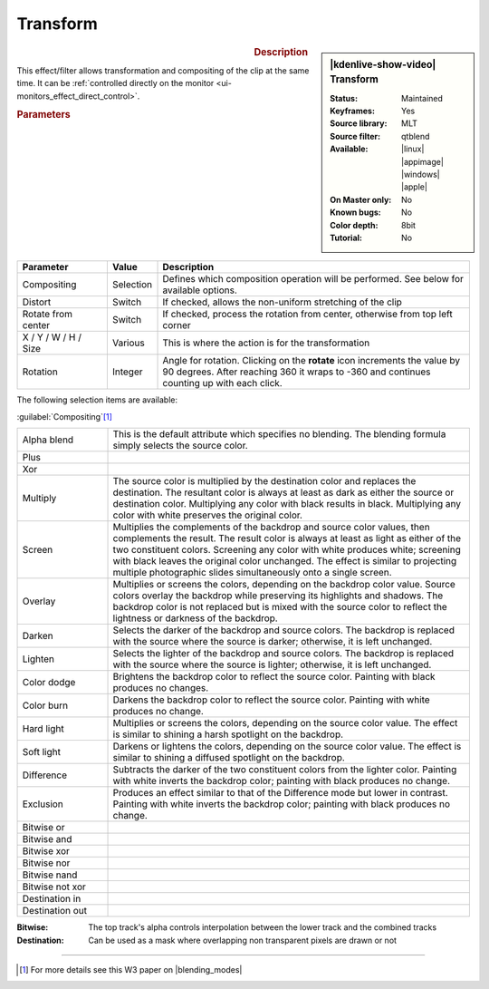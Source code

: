 .. meta::

   :description: Kdenlive Video Effects - Transform 
   :keywords: KDE, Kdenlive, video editor, help, learn, easy, effects, filter, video effects, transform, distort, perspective, transform

.. metadata-placeholder

   :authors: - Claus Christensen
             - Yuri Chornoivan
             - Ttguy (https://userbase.kde.org/User:Ttguy)
             - Bushuev (https://userbase.kde.org/User:Bushuev)
             - Roger (https://userbase.kde.org/User:Roger)
             - Bernd Jordan (https://discuss.kde.org/u/berndmj)

   :license: Creative Commons License SA 4.0


.. |rotate| replace:: on the **rotate** icon

Transform
=========

.. figure:: /images/effects_and_compositions/effects-transform-2504.webp
   :width: 365px
   :figwidth: 365px
   :align: left
   :alt: effects-transform-2504.webp
.. sidebar:: |kdenlive-show-video| Transform

   :**Status**:
      Maintained
   :**Keyframes**:
      Yes
   :**Source library**:
      MLT
   :**Source filter**:
      qtblend
   :**Available**:
      |linux| |appimage| |windows| |apple|
   :**On Master only**:
      No
   :**Known bugs**:
      No
   :**Color depth**:
      8bit
   :**Tutorial**:
      No

.. rst-class:: clear-both


.. rubric:: Description

This effect/filter allows transformation and compositing of the clip at the same time. It can be :ref:`controlled directly on the monitor <ui-monitors_effect_direct_control>`.


.. rubric:: Parameters

.. list-table::
   :header-rows: 1
   :width: 100%
   :widths: 20 10 70
   :class: table-wrap

   * - Parameter
     - Value
     - Description
   * - Compositing
     - Selection
     - Defines which composition operation will be performed. See below for available options.
   * - Distort
     - Switch
     - If checked, allows the non-uniform stretching of the clip
   * - Rotate from center
     - Switch
     - If checked, process the rotation from center, otherwise from top left corner
   * - X / Y / W / H / Size
     - Various
     - This is where the action is for the transformation
   * - Rotation
     - Integer
     - Angle for rotation. Clicking |rotate| increments the value by 90 degrees. After reaching 360 it wraps to -360 and continues counting up with each click.

The following selection items are available:

:guilabel:`Compositing`\ [1]_

.. list-table::
   :width: 100%
   :widths: 20 80
   :class: table-wrap

   * - Alpha blend
     - This is the default attribute which specifies no blending. The blending formula simply selects the source color.
   * - Plus
     - 
   * - Xor
     - 
   * - Multiply
     - The source color is multiplied by the destination color and replaces the destination. The resultant color is always at least as dark as either the source or destination color. Multiplying any color with black results in black. Multiplying any color with white preserves the original color.
   * - Screen
     - Multiplies the complements of the backdrop and source color values, then complements the result. The result color is always at least as light as either of the two constituent colors. Screening any color with white produces white; screening with black leaves the original color unchanged. The effect is similar to projecting multiple photographic slides simultaneously onto a single screen.
   * - Overlay
     - Multiplies or screens the colors, depending on the backdrop color value. Source colors overlay the backdrop while preserving its highlights and shadows. The backdrop color is not replaced but is mixed with the source color to reflect the lightness or darkness of the backdrop.
   * - Darken
     - Selects the darker of the backdrop and source colors. The backdrop is replaced with the source where the source is darker; otherwise, it is left unchanged.
   * - Lighten
     - Selects the lighter of the backdrop and source colors. The backdrop is replaced with the source where the source is lighter; otherwise, it is left unchanged.
   * - Color dodge
     - Brightens the backdrop color to reflect the source color. Painting with black produces no changes.
   * - Color burn
     - Darkens the backdrop color to reflect the source color. Painting with white produces no change.
   * - Hard light
     - Multiplies or screens the colors, depending on the source color value. The effect is similar to shining a harsh spotlight on the backdrop.
   * - Soft light
     - Darkens or lightens the colors, depending on the source color value. The effect is similar to shining a diffused spotlight on the backdrop.
   * - Difference
     - Subtracts the darker of the two constituent colors from the lighter color. Painting with white inverts the backdrop color; painting with black produces no change.
   * - Exclusion
     - Produces an effect similar to that of the Difference mode but lower in contrast. Painting with white inverts the backdrop color; painting with black produces no change.
   * - Bitwise or
     - 
   * - Bitwise and
     - 
   * - Bitwise xor
     - 
   * - Bitwise nor
     - 
   * - Bitwise nand
     - 
   * - Bitwise not xor
     - 
   * - Destination in
     - 
   * - Destination out
     - 

:Bitwise:
 The top track's alpha controls interpolation between the lower track and the combined tracks

:Destination:
 Can be used as a mask where overlapping non transparent pixels are drawn or not

----

.. |blending_modes| raw:: html

   <a href="https://www.w3.org/TR/compositing-1/#blending" target="_blank">blending modes</a>


.. [1] For more details see this W3 paper on |blending_modes|


.. **Examples of compositing options:**

   .. image:: /images/effects_and_compositions/kdenlive2304_effects-transform_compositions_1.webp
   :align: left
   :alt: kdenlive2304_effects-transform_compositions_1

   .. image:: /images/effects_and_compositions/kdenlive2304_effects-transform_compositions_2.webp
   :align: left
   :alt: kdenlive2304_effects-transform_compositions_2


.. +++++++++++++++++++++++++++++++++++++++++++++++++++++++++++++++++++++++++++++
   Icons used here (remove comment indent to enable them for this document)
   
   .. |linux| image:: /images/icons/linux.png
   :width: 14px
   :alt: Linux
   :class: no-scaled-link

   .. |appimage| image:: /images/icons/kdenlive-appimage_3.svg
   :width: 14px
   :alt: appimage
   :class: no-scaled-link

   .. |windows| image:: /images/icons/windows.png
   :width: 14px
   :alt: Windows
   :class: no-scaled-link

   .. |apple| image:: /images/icons/apple.png
   :width: 14px
   :alt: MacOS
   :class: no-scaled-link